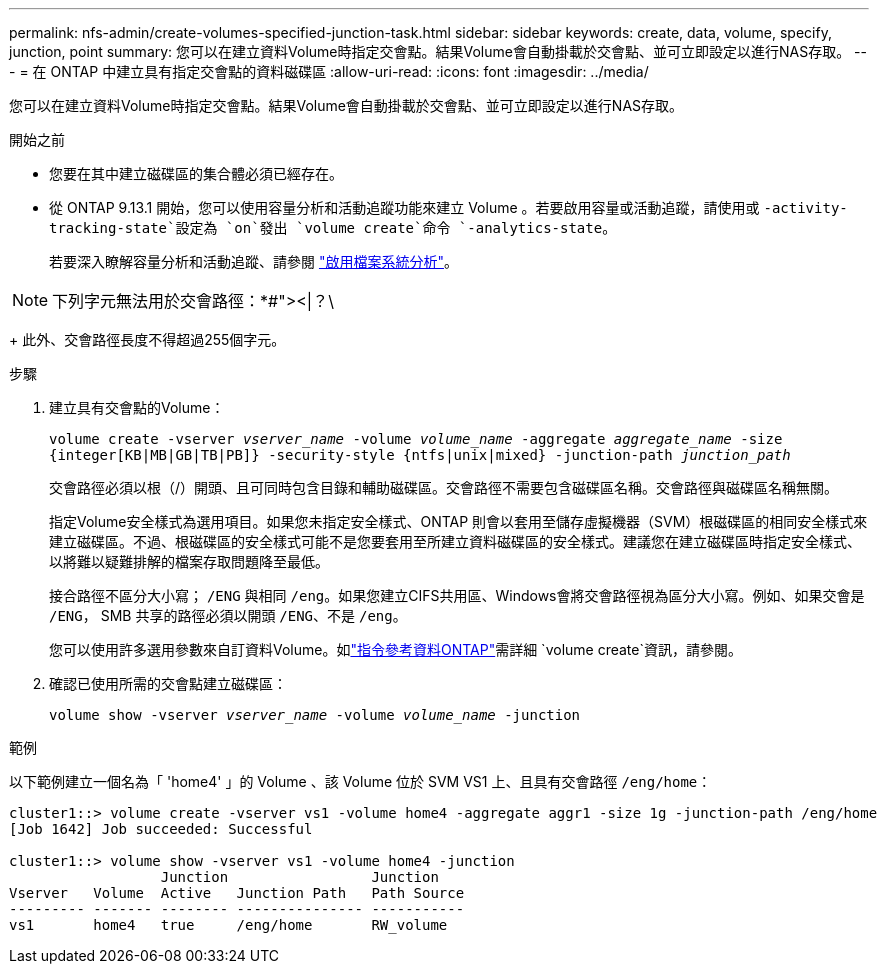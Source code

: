 ---
permalink: nfs-admin/create-volumes-specified-junction-task.html 
sidebar: sidebar 
keywords: create, data, volume, specify, junction, point 
summary: 您可以在建立資料Volume時指定交會點。結果Volume會自動掛載於交會點、並可立即設定以進行NAS存取。 
---
= 在 ONTAP 中建立具有指定交會點的資料磁碟區
:allow-uri-read: 
:icons: font
:imagesdir: ../media/


[role="lead"]
您可以在建立資料Volume時指定交會點。結果Volume會自動掛載於交會點、並可立即設定以進行NAS存取。

.開始之前
* 您要在其中建立磁碟區的集合體必須已經存在。
* 從 ONTAP 9.13.1 開始，您可以使用容量分析和活動追蹤功能來建立 Volume 。若要啟用容量或活動追蹤，請使用或 `-activity-tracking-state`設定為 `on`發出 `volume create`命令 `-analytics-state`。
+
若要深入瞭解容量分析和活動追蹤、請參閱 https://docs.netapp.com/us-en/ontap/task_nas_file_system_analytics_enable.html["啟用檔案系統分析"]。




NOTE: 下列字元無法用於交會路徑：*#"><|？\

+
此外、交會路徑長度不得超過255個字元。

.步驟
. 建立具有交會點的Volume：
+
`volume create -vserver _vserver_name_ -volume _volume_name_ -aggregate _aggregate_name_ -size {integer[KB|MB|GB|TB|PB]} -security-style {ntfs|unix|mixed} -junction-path _junction_path_`

+
交會路徑必須以根（/）開頭、且可同時包含目錄和輔助磁碟區。交會路徑不需要包含磁碟區名稱。交會路徑與磁碟區名稱無關。

+
指定Volume安全樣式為選用項目。如果您未指定安全樣式、ONTAP 則會以套用至儲存虛擬機器（SVM）根磁碟區的相同安全樣式來建立磁碟區。不過、根磁碟區的安全樣式可能不是您要套用至所建立資料磁碟區的安全樣式。建議您在建立磁碟區時指定安全樣式、以將難以疑難排解的檔案存取問題降至最低。

+
接合路徑不區分大小寫； `/ENG` 與相同 `/eng`。如果您建立CIFS共用區、Windows會將交會路徑視為區分大小寫。例如、如果交會是 `/ENG`， SMB 共享的路徑必須以開頭 `/ENG`、不是 `/eng`。

+
您可以使用許多選用參數來自訂資料Volume。如link:https://docs.netapp.com/us-en/ontap-cli/volume-create.html["指令參考資料ONTAP"^]需詳細 `volume create`資訊，請參閱。

. 確認已使用所需的交會點建立磁碟區：
+
`volume show -vserver _vserver_name_ -volume _volume_name_ -junction`



.範例
以下範例建立一個名為「 'home4' 」的 Volume 、該 Volume 位於 SVM VS1 上、且具有交會路徑 `/eng/home`：

[listing]
----
cluster1::> volume create -vserver vs1 -volume home4 -aggregate aggr1 -size 1g -junction-path /eng/home
[Job 1642] Job succeeded: Successful

cluster1::> volume show -vserver vs1 -volume home4 -junction
                  Junction                 Junction
Vserver   Volume  Active   Junction Path   Path Source
--------- ------- -------- --------------- -----------
vs1       home4   true     /eng/home       RW_volume
----
